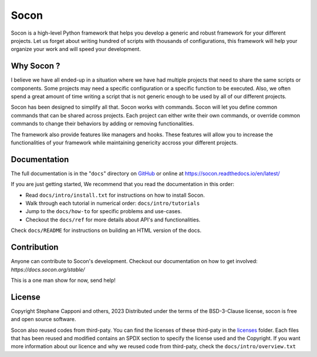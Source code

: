 =====
Socon
=====

.. image:: https://img.shields.io/badge/code%20style-black-000000.svg
    :target: https://github.com/psf/black

Socon is a high-level Python framework that helps you develop a generic and
robust framework for your different projects. Let us forget about
writing hundred of scripts with thousands of configurations, this framework
will help your organize your work and will speed your development.

Why Socon ?
===========

I believe we have all ended-up in a situation where we have had multiple
projects that need to share the same scripts or components. Some projects may need a
specific configuration or a specific function to be executed. Also, we often
spend a great amount of time writing a script that is not generic enough to be used by
all of our different projects.

Socon has been designed to simplify all that. Socon works with commands.
Socon will let you define common commands that can be shared across projects.
Each project can either write their own commands, or override common commands
to change their behaviors by adding or removing functionalities.

The framework also provide features like managers and hooks. These features will
allow you to increase the functionalities of your framework while maintaining
genericity accross your different projects.

Documentation
=============

The full documentation is in the "``docs``" directory on `GitHub`_ or online at
https://socon.readthedocs.io/en/latest/

If you are just getting started, We recommend that you read the documentation in this
order:

* Read ``docs/intro/install.txt`` for instructions on how to install Socon.

* Walk through each tutorial in numerical order: ``docs/intro/tutorials``

* Jump to the ``docs/how-to`` for specific problems and use-cases.

* Checkout the ``docs/ref`` for more details about API's and functionalities.

Check ``docs/README`` for instructions on building an HTML version of the docs.

Contribution
============

Anyone can contribute to Socon's development. Checkout our documentation
on how to get involved: `https://docs.socon.org/stable/`

This is a one man show for now, send help!

License
=======

Copyright Stephane Capponi and others, 2023
Distributed under the terms of the BSD-3-Clause license, socon is free and
open source software.

Socon also reused codes from third-paty. You can find the licenses of these
third-paty in the `licenses`_ folder. Each files that has been reused and
modified contains an SPDX section to specify the license used and the Copyright.
If you want more information about our licence and why we reused code
from third-paty, check the ``docs/intro/overview.txt``

.. _licenses: https://github.com/socon-dev/socon/tree/master/licenses
.. _GitHub: https://github.com/socon-dev/socon/
